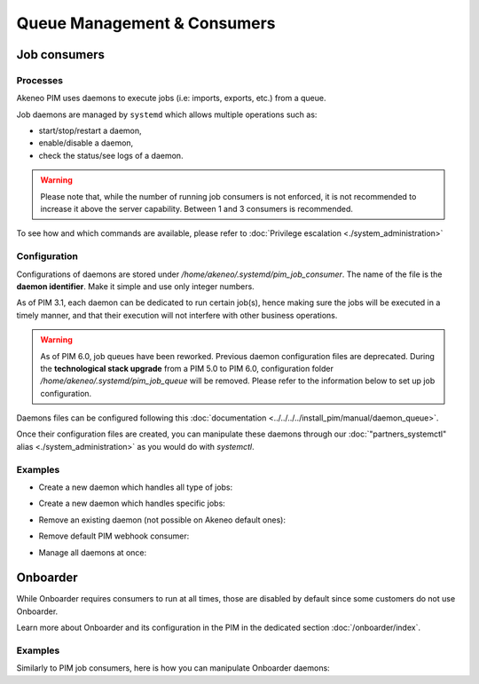 Queue Management & Consumers
============================

Job consumers
-------------

Processes
^^^^^^^^^

Akeneo PIM uses daemons to execute jobs (i.e: imports, exports, etc.) from a queue.

Job daemons are managed by ``systemd`` which allows multiple operations such as:

- start/stop/restart a daemon,
- enable/disable a daemon,
- check the status/see logs of a daemon.

.. warning::
   Please note that, while the number of running job consumers is not enforced, it is not recommended
   to increase it above the server capability. Between 1 and 3 consumers is recommended.

To see how and which commands are available, please refer to :doc:`Privilege escalation <./system_administration>`


Configuration
^^^^^^^^^^^^^

Configurations of daemons are stored under `/home/akeneo/.systemd/pim_job_consumer`.
The name of the file is the **daemon identifier**. Make it simple and use only integer numbers.

As of PIM 3.1, each daemon can be dedicated to run certain job(s), hence making sure the jobs will
be executed in a timely manner, and that their execution will not interfere with other business
operations.

.. warning::
   As of PIM 6.0, job queues have been reworked. Previous daemon configuration files are deprecated.
   During the **technological stack upgrade** from a PIM 5.0 to PIM 6.0, configuration folder `/home/akeneo/.systemd/pim_job_queue` will be removed.
   Please refer to the information below to set up job configuration.

Daemons files can be configured following this :doc:`documentation <../../../../install_pim/manual/daemon_queue>`.

Once their configuration files are created, you can manipulate these daemons through our :doc:`"partners_systemctl" alias <./system_administration>` as you would do with `systemctl`.

Examples
^^^^^^^^

- Create a new daemon which handles all type of jobs:
   .. code-block:: bash
      :linenos:

      # Create a file for the new daemon and keep it empty to handle all jobs
      touch /home/akeneo/.systemd/pim_job_consumer/3.conf

      # Start the consumer with its name (configuration filename without extension)
      partners_systemctl pim_job_consumer@3 start

      # Enable the consumer to be started automatically at instance boot up
      partners_systemctl pim_job_consumer@3 enable

- Create a new daemon which handles specific jobs:
   .. code-block:: bash
      :linenos:

      # Create a file with specific jobs
      echo -e "data_maintenance_job\nimport_export_job" > /home/akeneo/.systemd/pim_job_consumer/4.conf

      cat /home/akeneo/.systemd/pim_job_consumer/4.conf
      data_maintenance_job
      import_export_job

      # Start the consumer with its name (configuration filename without extension)
      partners_systemctl pim_job_consumer@4 start

      # Enable the consumer to be started automatically at instance boot up
      partners_systemctl pim_job_consumer@4 enable

- Remove an existing daemon (not possible on Akeneo default ones):
   .. code-block:: bash
      :linenos:

      # Stop the consumer with its name (configuration filename without extension)
      partners_systemctl pim_job_consumer@7 stop

      # Disable the consumer not to be started automatically at instance boot up
      partners_systemctl pim_job_consumer@7 disable

      # Delete its configuration file
      rm /home/akeneo/.systemd/pim_job_consumer/7.conf

- Remove default PIM webhook consumer:
   .. code-block:: bash
      :linenos:

      # Stop the consumer with its name (configuration filename without extension)
      partners_systemctl pim_webhook_consumer stop

      # Disable the consumer not to be started automatically at instance boot up
      partners_systemctl pim_webhook_consumer disable

- Manage all daemons at once:
   .. code-block:: bash
      :linenos:

      # Check the status of all daemons
      partners_systemctl pim_job_consumer@* status

      # Restart all daemons
      partners_systemctl pim_job_consumer@* restart


Onboarder
---------

While Onboarder requires consumers to run at all times, those are disabled by default since some customers do not use Onboarder.

Learn more about Onboarder and its configuration in the PIM in the dedicated section :doc:`/onboarder/index`.

Examples
^^^^^^^^

Similarly to PIM job consumers, here is how you can manipulate Onboarder
daemons:

.. code-block:: bash
   :linenos:

   # Start the consumer
   partners_systemctl pim_onboarder_consumer@1 start

   # Enable consumer #1 to be started at instance boot
   partners_systemctl pim_onboarder_consumer@1 enable

   # Check the status of the daemon #1
   partners_systemctl pim_onboarder_consumer@1 status

   # Stop daemon #1
   partners_systemctl pim_onboarder_consumer@1 stop
